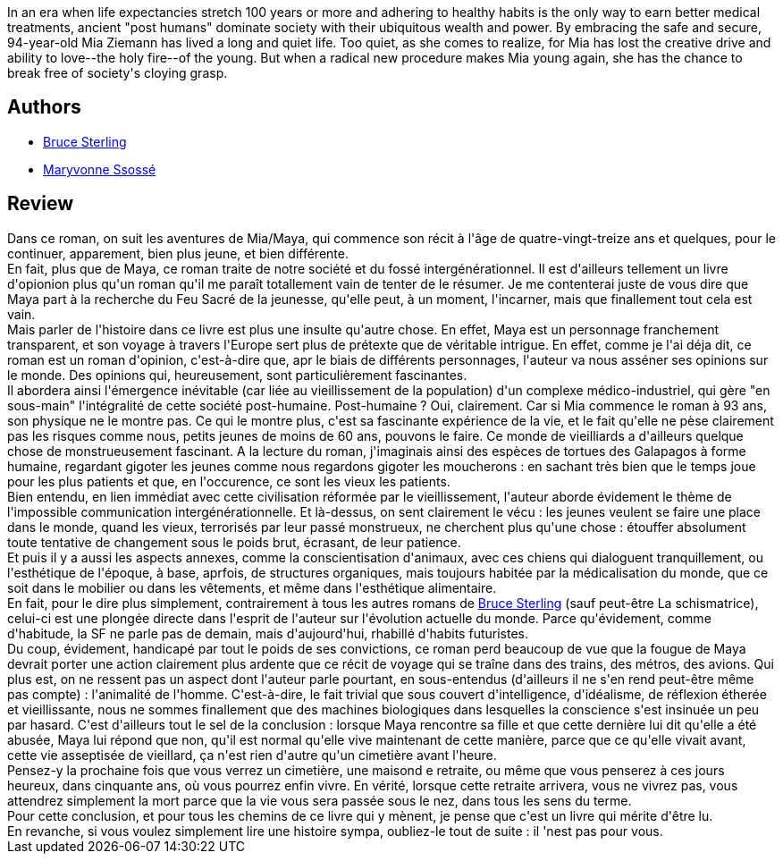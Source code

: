 :jbake-type: post
:jbake-status: published
:jbake-title: Le Feu sacré
:jbake-tags:  anticipation, initiation, mort, post-humanité, rayon-emprunt, voyage, épiphanie,_année_2011,_mois_avr.,_note_3,rayon-imaginaire,read
:jbake-date: 2011-04-08
:jbake-depth: ../../
:jbake-uri: goodreads/books/9782266083560.adoc
:jbake-bigImage: https://s.gr-assets.com/assets/nophoto/book/111x148-bcc042a9c91a29c1d680899eff700a03.png
:jbake-smallImage: https://s.gr-assets.com/assets/nophoto/book/50x75-a91bf249278a81aabab721ef782c4a74.png
:jbake-source: https://www.goodreads.com/book/show/383371
:jbake-style: goodreads goodreads-book

++++
<div class="book-description">
In an era when life expectancies stretch 100 years or more and adhering to healthy habits is the only way to earn better medical treatments, ancient "post humans" dominate society with their ubiquitous wealth and power. By embracing the safe and secure, 94-year-old Mia Ziemann has lived a long and quiet life. Too quiet, as she comes to realize, for Mia has lost the creative drive and ability to love--the holy fire--of the young. But when a radical new procedure makes Mia young again, she has the chance to break free of society's cloying grasp.
</div>
++++


## Authors
* link:../authors/34429.html[Bruce Sterling]
* link:../authors/54578.html[Maryvonne Ssossé]



## Review

++++
Dans ce roman, on suit les aventures de Mia/Maya, qui commence son récit à l'âge de quatre-vingt-treize ans et quelques, pour le continuer, apparement, bien plus jeune, et bien différente.<br/>En fait, plus que de Maya, ce roman traite de notre société et du fossé intergénérationnel. Il est d'ailleurs tellement un livre d'opionion plus qu'un roman qu'il me paraît totallement vain de tenter de le résumer. Je me contenterai juste de vous dire que Maya part à la recherche du Feu Sacré de la jeunesse, qu'elle peut, à un moment, l'incarner, mais que finallement tout cela est vain.<br/>Mais parler de l'histoire dans ce livre est plus une insulte qu'autre chose. En effet, Maya est un personnage franchement transparent, et son voyage à travers l'Europe sert plus de prétexte que de véritable intrigue. En effet, comme je l'ai déja dit, ce roman est un roman d'opinion, c'est-à-dire que, apr le biais de différents personnages, l'auteur va nous asséner ses opinions sur le monde. Des opinions qui, heureusement, sont particulièrement fascinantes.<br/>Il abordera ainsi l'émergence inévitable (car liée au vieillissement de la population) d'un complexe médico-industriel, qui gère "en sous-main" l'intégralité de cette société post-humaine. Post-humaine ? Oui, clairement. Car si Mia commence le roman à 93 ans, son physique ne le montre pas. Ce qui le montre plus, c'est sa fascinante expérience de la vie, et le fait qu'elle ne pèse clairement pas les risques comme nous, petits jeunes de moins de 60 ans, pouvons le faire. Ce monde de vieilliards a d'ailleurs quelque chose de monstrueusement fascinant. A la lecture du roman, j'imaginais ainsi des espèces de tortues des Galapagos à forme humaine, regardant gigoter les jeunes comme nous regardons gigoter les moucherons : en sachant très bien que le temps joue pour les plus patients et que, en l'occurence, ce sont les vieux les patients.<br/>Bien entendu, en lien immédiat avec cette civilisation réformée par le vieillissement, l'auteur aborde évidement le thème de l'impossible communication intergénérationnelle. Et là-dessus, on sent clairement le vécu : les jeunes veulent se faire une place dans le monde, quand les vieux, terrorisés par leur passé monstrueux, ne cherchent plus qu'une chose : étouffer absolument toute tentative de changement sous le poids brut, écrasant, de leur patience.<br/>Et puis il y a aussi les aspects annexes, comme la conscientisation d'animaux, avec ces chiens qui dialoguent tranquillement, ou l'esthétique de l'époque, à base, aprfois, de structures organiques, mais toujours habitée par la médicalisation du monde, que ce soit dans le mobilier ou dans les vêtements, et même dans l'esthétique alimentaire.<br/>En fait, pour le dire plus simplement, contrairement à tous les autres romans de <a class="DirectAuthorReference destination_Author" href="../authors/34429.html">Bruce Sterling</a> (sauf peut-être La schismatrice), celui-ci est une plongée directe dans l'esprit de l'auteur sur l'évolution actuelle du monde. Parce qu'évidement, comme d'habitude, la SF ne parle pas de demain, mais d'aujourd'hui, rhabillé d'habits futuristes.<br/>Du coup, évidement, handicapé par tout le poids de ses convictions, ce roman perd beaucoup de vue que la fougue de Maya devrait porter une action clairement plus ardente que ce récit de voyage qui se traîne dans des trains, des métros, des avions. Qui plus est, on ne ressent pas un aspect dont l'auteur parle pourtant, en sous-entendus (d'ailleurs il ne s'en rend peut-être même pas compte) : l'animalité de l'homme. C'est-à-dire, le fait trivial que sous couvert d'intelligence, d'idéalisme, de réflexion étherée et vieillissante, nous ne sommes finallement que des machines biologiques dans lesquelles la conscience s'est insinuée un peu par hasard. C'est d'ailleurs tout le sel de la conclusion : lorsque Maya rencontre sa fille et que cette dernière lui dit qu'elle a été abusée, Maya lui répond que non, qu'il est normal qu'elle vive maintenant de cette manière, parce que ce qu'elle vivait avant, cette vie asseptisée de vieillard, ça n'est rien d'autre qu'un cimetière avant l'heure.<br/>Pensez-y la prochaine fois que vous verrez un cimetière, une maisond e retraite, ou même que vous penserez à ces jours heureux, dans cinquante ans, où vous pourrez enfin vivre. En vérité, lorsque cette retraite arrivera, vous ne vivrez pas, vous attendrez simplement la mort parce que la vie vous sera passée sous le nez, dans tous les sens du terme.<br/>Pour cette conclusion, et pour tous les chemins de ce livre qui y mènent, je pense que c'est un livre qui mérite d'être lu.<br/>En revanche, si vous voulez simplement lire une histoire sympa, oubliez-le tout de suite : il 'nest pas pour vous.<br/>
++++